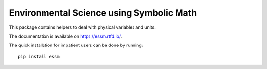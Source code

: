 =========================================
Environmental Science using Symbolic Math
=========================================

.. image:: https://zenodo.org/badge/90965956.svg
        :target: https://zenodo.org/badge/latestdoi/90965956

.. image:: https://img.shields.io/travis/environmentalscience/essm.svg
        :target: https://travis-ci.org/environmentalscience/essm

.. image:: https://img.shields.io/coveralls/environmentalscience/essm.svg
        :target: https://coveralls.io/r/environmentalscience/essm

.. image:: https://img.shields.io/github/tag/environmentalscience/essm.svg
        :target: https://github.com/environmentalscience/essm/releases

.. image:: https://img.shields.io/pypi/dm/essm.svg
        :target: https://pypi.python.org/pypi/essm

.. image:: https://img.shields.io/github/license/environmentalscience/essm.svg
        :target: https://github.com/environmentalscience/essm/blob/master/LICENSE

This package contains helpers to deal with physical variables and units.

The documentation is available on https://essm.rtfd.io/.

The quick installation for impatient users can be done by running::

    pip install essm
